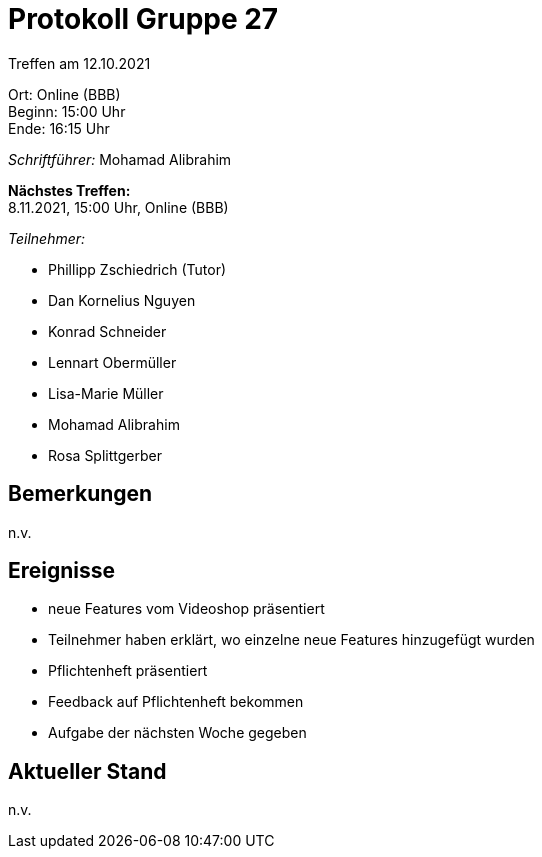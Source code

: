 = Protokoll Gruppe 27

Treffen am 12.10.2021

Ort:      Online (BBB) +
Beginn:   15:00 Uhr +
Ende:     16:15 Uhr

__Schriftführer:__ Mohamad Alibrahim

*Nächstes Treffen:* +
8.11.2021, 15:00 Uhr, Online (BBB)

__Teilnehmer:__
//Tabellarisch oder Aufzählung, Kennzeichnung von Teilnehmern mit besonderer Rolle (z.B. Kunde)

- Phillipp Zschiedrich (Tutor)
- Dan Kornelius Nguyen
- Konrad Schneider
- Lennart Obermüller
- Lisa-Marie Müller
- Mohamad Alibrahim
- Rosa Splittgerber

== Bemerkungen
n.v.

== Ereignisse
- neue Features vom Videoshop präsentiert
- Teilnehmer haben erklärt, wo einzelne neue Features hinzugefügt wurden
- Pflichtenheft präsentiert
- Feedback auf Pflichtenheft bekommen
- Aufgabe der nächsten Woche gegeben

== Aktueller Stand
n.v.